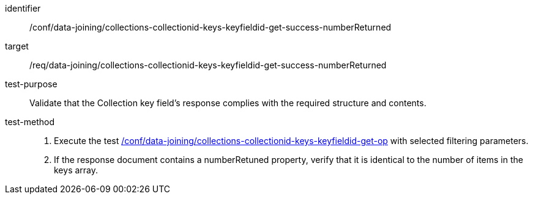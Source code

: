 [[ats_data_joining_collections-collectionid-keys-keyfieldid-get-success-numbeReturned]]

[abstract_test]
====
[%metadata]
identifier:: /conf/data-joining/collections-collectionid-keys-keyfieldid-get-success-numberReturned
target:: /req/data-joining/collections-collectionid-keys-keyfieldid-get-success-numberReturned
test-purpose:: Validate that the Collection key field's response complies with the required structure and contents.
test-method::
+
--
. Execute the test <<ats_data_joining_collections-collectionid-keys-keyfieldid-get-op, /conf/data-joining/collections-collectionid-keys-keyfieldid-get-op>> with selected filtering parameters.
. If the response document contains a numberRetuned property, verify that it is identical to the number of items in the keys array.
--
====